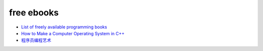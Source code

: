free ebooks
==============

- `List of freely available programming books <http://stackoverflow.com/questions/194812/list-of-freely-available-programming-books/>`_

- `How to Make a Computer Operating System in C++ <https://github.com/SamyPesse/How-to-Make-a-Computer-Operating-System>`_

- `程序员编程艺术 <https://github.com/julycoding/The-Art-Of-Programming-by-July>`_
